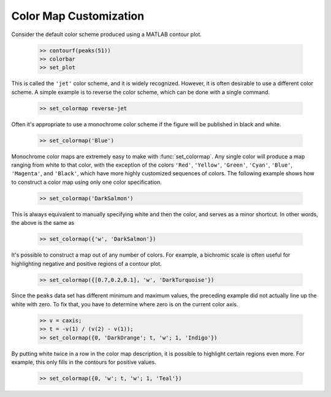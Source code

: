 
***********************
Color Map Customization
***********************
    
Consider the default color scheme produced using a MATLAB contour plot.

    .. code-block:: matlabsession
    
        >> contourf(peaks(51))
        >> colorbar
        >> set_plot
        
    .. image:: ./test/set_colormap/peaks-jet.*
        :width: 300pt
        
This is called the ``'jet'`` color scheme, and it is widely recognized.
However, it is often desirable to use a different color scheme.  A simple
example is to reverse the color scheme, which can be done with a single command.

    .. code-block:: matlabsession
    
        >> set_colormap reverse-jet
        
    .. image:: ./test/set_colormap/peaks-reverse.*
        :width: 300pt
        
Often it's appropriate to use a monochrome color scheme if the figure will be
published in black and white.

    .. code-block:: matlabsession
    
        >> set_colormap('Blue')
        
    .. image:: ./test/set_colormap/peaks-blue.*
        :width: 300pt
        
Monochrome color maps are extremely easy to make with :func:`set_colormap`.  Any
single color will produce a map ranging from white to that color, with the
exception of the colors ``'Red'``, ``'Yellow'``, ``'Green'``, ``'Cyan'``,
``'Blue'``, ``'Magenta'``, and ``'Black'``, which have more highly customized
sequences of colors.  The following example shows how to construct a color map
using only one color specification.

    .. code-block:: matlabsession
    
        >> set_colormap('DarkSalmon')
        
    .. image:: ./test/set_colormap/peaks-mono.*
        :width: 300pt
        
This is always equivalent to manually specifying white and then the color, and
serves as a minor shortcut.  In other words, the above is the same as

    .. code-block:: matlabsession
    
        >> set_colormap({'w', 'DarkSalmon'})
        
It's possible to construct a map out of any number of colors.  For example, a
bichromic scale is often useful for highlighting negative and positive regions
of a contour plot.

    .. code-block:: matlabsession
    
        >> set_colormap({[0.7,0.2,0.1], 'w', 'DarkTurquoise'})
    
    .. image:: ./test/set_colormap/peaks-bi.*
        :width: 300pt
        
Since the ``peaks`` data set has different minimum and maximum values, the
preceding example did not actually line up the white with zero.  To fix that,
you have to determine where zero is on the current color axis.

    .. code-block:: matlabsession
    
        >> v = caxis;
        >> t = -v(1) / (v(2) - v(1));
        >> set_colormap({0, 'DarkOrange'; t, 'w'; 1, 'Indigo'})
        
    .. image:: ./test/set_colormap/peaks-fix.*
        :width: 300pt
        
By putting white twice in a row in the color map description, it is possible to
highlight certain regions even more.  For example, this only fills in the
contours for positive values.

    .. code-block:: matlabsession
        
        >> set_colormap({0, 'w'; t, 'w'; 1, 'Teal'})
        
    .. image:: ./test/set_colormap/peaks-dead.*
        :width: 300pt
        
